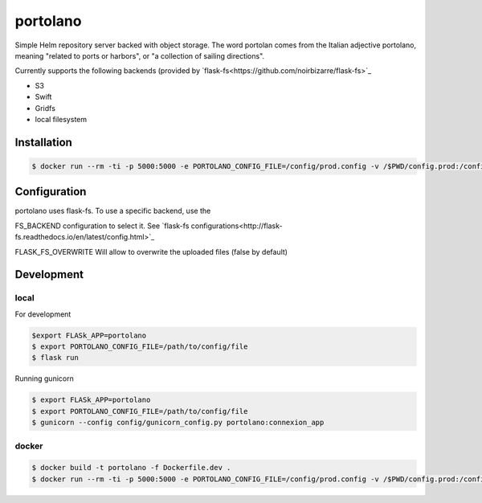 ===============
portolano
===============

Simple Helm repository server backed with object storage.
The word portolan comes from the Italian adjective portolano, meaning "related to ports or harbors", or "a collection of sailing directions".

Currently supports the following backends (provided by `flask-fs<https://github.com/noirbizarre/flask-fs>`_

- S3
- Swift
- Gridfs
- local filesystem


Installation
============

.. code-block:: console

    $ docker run --rm -ti -p 5000:5000 -e PORTOLANO_CONFIG_FILE=/config/prod.config -v /$PWD/config.prod:/config --name portolano rodcloutier/portolano:latest



Configuration
=============

portolano uses flask-fs. To use a specific backend, use the

FS_BACKEND configuration to select it. See `flask-fs configurations<http://flask-fs.readthedocs.io/en/latest/config.html>`_

FLASK_FS_OVERWRITE Will allow to overwrite the uploaded files (false by default)


Development
================

local
-----

For development

.. code-block:: console

    $export FLASk_APP=portolano
    $ export PORTOLANO_CONFIG_FILE=/path/to/config/file
    $ flask run


Running gunicorn

.. code-block:: console

    $ export FLASk_APP=portolano
    $ export PORTOLANO_CONFIG_FILE=/path/to/config/file
    $ gunicorn --config config/gunicorn_config.py portolano:connexion_app


docker
------

.. code-block:: console

    $ docker build -t portolano -f Dockerfile.dev .
    $ docker run --rm -ti -p 5000:5000 -e PORTOLANO_CONFIG_FILE=/config/prod.config -v /$PWD/config.prod:/config --name portolano portolano


